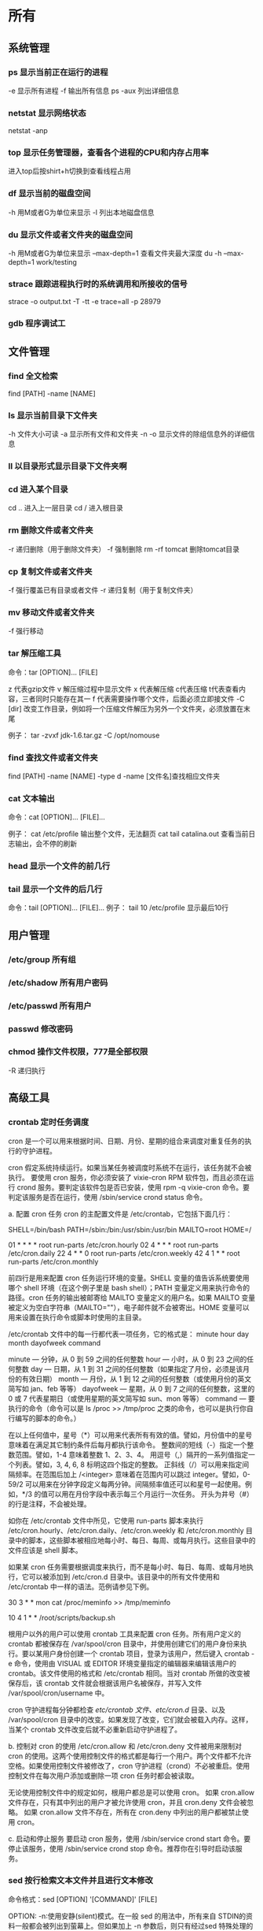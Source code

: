* 所有
** 系统管理
*** ps  显示当前正在运行的进程
    -e 显示所有进程
    -f 输出所有信息
    ps -aux 列出详细信息
    
*** netstat 显示网络状态 
    netstat -anp
    
*** top 显示任务管理器，查看各个进程的CPU和内存占用率
    进入top后按shirt+h切换到查看线程占用
    
*** df  显示当前的磁盘空间
    -h 用M或者G为单位来显示
    -l 列出本地磁盘信息
    
*** du  显示文件或者文件夹的磁盘空间
    -h 用M或者G为单位来显示
    --max-depth=1 查看文件夹最大深度
    du -h --max-depth=1 work/testing	
    
*** strace 跟踪进程执行时的系统调用和所接收的信号
    strace -o output.txt -T -tt -e trace=all -p 28979
    
*** gdb 程序调试工
** 文件管理
*** find 全文检索
    find [PATH] -name [NAME]
*** ls 显示当前目录下文件夹
    -h 文件大小可读
    -a 显示所有文件和文件夹
    -n 
    -o 显示文件的除组信息外的详细信息
*** ll 以目录形式显示目录下文件夹啊 
*** cd 进入某个目录
    cd .. 进入上一层目录
    cd /  进入根目录
    
*** rm 删除文件或者文件夹
    -r 递归删除（用于删除文件夹）
    -f 强制删除
    rm -rf tomcat 删除tomcat目录
    
*** cp 复制文件或者文件夹
    -f 强行覆盖已有目录或者文件
    -r 递归复制（用于复制文件夹）
    
*** mv 移动文件或者文件夹
    -f 强行移动
    
*** tar 解压缩工具
    命令：tar [OPTION]... [FILE]
    
    z 代表gzip文件
    v 解压缩过程中显示文件
    x 代表解压缩 c代表压缩 t代表查看内容，三者同时只能存在其一
    f 代表需要操作哪个文件，后面必须立即接文件
    -C [dir] 改变工作目录，例如将一个压缩文件解压为另外一个文件夹，必须放置在末尾
    
    例子：
    tar -zvxf jdk-1.6.tar.gz -C /opt/nomouse
    
*** find 查找文件或者文件夹
    find [PATH] -name [NAME] -type d
    -name [文件名]查找相应文件夹
    
*** cat 文本输出
    命令：cat [OPTION]... [FILE]...
    
    例子：
    cat /etc/profile 输出整个文件，无法翻页
    cat tail catalina.out 查看当前日志输出，会不停的刷新
    
*** head 显示一个文件的前几行
*** tail 显示一个文件的后几行
    命令：tail [OPTION]... [FILE]...
    例子：
    tail 10 /etc/profile 显示最后10行
** 用户管理
*** /etc/group 所有组
*** /etc/shadow 所有用户密码
*** /etc/passwd 所有用户
*** passwd 修改密码

*** chmod 操作文件权限，777是全部权限
    -R 递归执行

** 高级工具
*** crontab 定时任务调度
   cron 是一个可以用来根据时间、日期、月份、星期的组合来调度对重复任务的执行的守护进程。

   cron 假定系统持续运行。如果当某任务被调度时系统不在运行，该任务就不会被执行。 
   要使用 cron 服务，你必须安装了 vixie-cron RPM 软件包，而且必须在运行 crond 服务。要判定该软件包是否已安装，使用 rpm -q vixie-cron 命令。要判定该服务是否在运行，使用 /sbin/service crond status 命令。

   a. 配置 cron 任务
   cron 的主配置文件是 /etc/crontab，它包括下面几行：

 

   SHELL=/bin/bash
   PATH=/sbin:/bin:/usr/sbin:/usr/bin
   MAILTO=root
   HOME=/

   # run-parts
   01 * * * * root run-parts /etc/cron.hourly
   02 4 * * * root run-parts /etc/cron.daily
   22 4 * * 0 root run-parts /etc/cron.weekly
   42 4 1 * * root run-parts /etc/cron.monthly 
 

     前四行是用来配置 cron 任务运行环境的变量。SHELL 变量的值告诉系统要使用哪个 shell 环境（在这个例子里是 bash shell）；PATH 变量定义用来执行命令的路径。cron 任务的输出被邮寄给 MAILTO 变量定义的用户名。如果 MAILTO 变量被定义为空白字符串（MAILTO=""），电子邮件就不会被寄出。HOME 变量可以用来设置在执行命令或脚本时使用的主目录。

   /etc/crontab 文件中的每一行都代表一项任务，它的格式是： 
   minute   hour   day   month   dayofweek   command

   minute — 分钟，从 0 到 59 之间的任何整数
   hour — 小时，从 0 到 23 之间的任何整数
   day — 日期，从 1 到 31 之间的任何整数（如果指定了月份，必须是该月份的有效日期）
   month — 月份，从 1 到 12 之间的任何整数（或使用月份的英文简写如 jan、feb 等等）
   dayofweek — 星期，从 0 到 7 之间的任何整数，这里的 0 或 7 代表星期日（或使用星期的英文简写如 sun、mon 等等）
   command — 要执行的命令（命令可以是 ls /proc >> /tmp/proc 之类的命令，也可以是执行你自行编写的脚本的命令。）

   在以上任何值中，星号（*）可以用来代表所有有效的值。譬如，月份值中的星号意味着在满足其它制约条件后每月都执行该命令。 
   整数间的短线（-）指定一个整数范围。譬如，1-4 意味着整数 1、2、3、4。 
   用逗号（,）隔开的一系列值指定一个列表。譬如，3, 4, 6, 8 标明这四个指定的整数。 
   正斜线（/）可以用来指定间隔频率。在范围后加上 /<integer> 意味着在范围内可以跳过 integer。譬如，0-59/2 可以用来在分钟字段定义每两分钟。间隔频率值还可以和星号一起使用。例如，*/3 的值可以用在月份字段中表示每三个月运行一次任务。 
   开头为井号（#）的行是注释，不会被处理。

   如你在 /etc/crontab 文件中所见，它使用 run-parts 脚本来执行 /etc/cron.hourly、/etc/cron.daily、/etc/cron.weekly 和 /etc/cron.monthly 目录中的脚本，这些脚本被相应地每小时、每日、每周、或每月执行。这些目录中的文件应该是 shell 脚本。

   如果某 cron 任务需要根据调度来执行，而不是每小时、每日、每周、或每月地执行，它可以被添加到 /etc/cron.d 目录中。该目录中的所有文件使用和 /etc/crontab 中一样的语法。范例请参见下例。

 

   # record the memory usage of the system every monday 
   # at 3:30AM in the file /tmp/meminfo
   30 3 * * mon cat /proc/meminfo >> /tmp/meminfo
   # run custom script thee first day of every month at 4:10AM
   10 4 1 * * /root/scripts/backup.sh 
 

   根用户以外的用户可以使用 crontab 工具来配置 cron 任务。所有用户定义的 crontab 都被保存在 /var/spool/cron 目录中，并使用创建它们的用户身份来执行。要以某用户身份创建一个 crontab 项目，登录为该用户，然后键入 crontab -e 命令，使用由 VISUAL 或 EDITOR 环境变量指定的编辑器来编辑该用户的 crontab。该文件使用的格式和 /etc/crontab 相同。当对 crontab 所做的改变被保存后，该 crontab 文件就会根据该用户名被保存，并写入文件 /var/spool/cron/username 中。

   cron 守护进程每分钟都检查 /etc/crontab 文件、etc/cron.d/ 目录、以及 /var/spool/cron 目录中的改变。如果发现了改变，它们就会被载入内存。这样，当某个 crontab 文件改变后就不必重新启动守护进程了。

   b. 控制对 cron 的使用
   /etc/cron.allow 和 /etc/cron.deny 文件被用来限制对 cron 的使用。这两个使用控制文件的格式都是每行一个用户。两个文件都不允许空格。如果使用控制文件被修改了，cron 守护进程（crond）不必被重启。使用控制文件在每次用户添加或删除一项 cron 任务时都会被读取。

   无论使用控制文件中的规定如何，根用户都总是可以使用 cron。 
   如果 cron.allow 文件存在，只有其中列出的用户才被允许使用 cron，并且 cron.deny 文件会被忽略。 
   如果 cron.allow 文件不存在，所有在 cron.deny 中列出的用户都被禁止使用 cron。

   c. 启动和停止服务
   要启动 cron 服务，使用 /sbin/service crond start 命令。要停止该服务，使用 /sbin/service crond stop 命令。推荐你在引导时启动该服务。
*** sed 按行检索文本文件并且进行文本修改
命令格式：sed [OPTION] '[COMMAND]' [FILE]
	
	OPTION:
	-n∶使用安静(silent)模式。在一般 sed 的用法中，所有来自 STDIN的资料一般都会被列出到萤幕上。但如果加上 -n 参数后，则只有经过sed 特殊处理的那一行(或者动作)才会被列出来。
    -e∶直接在指令列模式上进行 sed 的动作编辑；
    -f∶直接将 sed 的动作写在一个档案内， -f filename 则可以执行 filename 内的sed 动作；
    -r∶sed 的动作支援的是延伸型正规表示法的语法。(预设是基础正规表示法语法)
    -i∶直接修改读取的档案内容，而不是由萤幕输出。
	
	COMMAND:
	常用命令：
     a∶新增， a 的后面可以接字串，而这些字串会在新的一行出现(目前的下一行)～
     c∶取代， c 的后面可以接字串，这些字串可以取代 n1,n2 之间的行！
     i∶插入， i 的后面可以接字串，而这些字串会在新的一行出现(目前的上一行)；
     p∶列印，亦即将某个选择的资料印出。通常 p 会与参数 sed -n 一起运作～
     d∶删除，因为是删除啊，所以 d 后面通常不接任何咚咚；
     s∶取代，可以直接进行取代的工作哩！通常这个 s 的动作可以搭配正规表示法！例如 1,20s/old/new/g 就是啦！
	 
	 例子：
	 sed -i '1d' test.cnf 修改test.cnf文件，删除第一行
	 sed -i '/dfdf/i\add' test.cnf 修改test.cnf文件，搜索所有包含'dfdf'的行，在其上面一行插入'add'这一行
	 sed -i '/^dfdf$d' test.cnf   修改test.cnf文件，搜索所有为'dfdf'的行
	 sed -i 's:dfdf:#dfdf:g' test.cnf   修改test.cnf文件，将所有为'dfdf'的文本替换为'#dfdf'

	 echo -e ${a}adbc\\n[adbc] | sed "/^\[adbc\]$/i\\$a" 输出
	 sed -i "/^export JAVA_HOME=/c\export JAVA_HOME=$java_home" /etc/profile 将/etc/profile文件中以"export JAVA_HOME="开头的行替换为"export JAVA_HOME=$java_home"

*** logrotate 日志分割工具
对于Linux 的系统安全来说，日志文件是极其重要的工具。系统管理员可以使用logrotate 程序用来管理系统中的最新的事件，对于Linux 的系统安全来说，日志文件是极其重要的工具。系统管理员可以使用logrotate 程序用来管理系统中的最新的事件。logrotate 还可以用来备份日志文件，本篇将通过以下几部分来介绍
 

1、logrotate 配置
2、缺省配置 logrotate
3、使用include 选项读取其他配置文件
4、使用include 选项覆盖缺省配置
5、为指定的文件配置转储参数
一、logrotate 配置

logrotate 程序是一个日志文件管理工具。用来把旧的日志文件删除，并创建新的日志文件，我们把它叫做“转储”。我们可以根据日志文件的大小，也可以根据其天数来转储，这个过程一般通过 cron 程序来执行。
logrotate 程序还可以用于压缩日志文件，以及发送日志到指定的E-mail 。

logrotate 的配置文件是 /etc/logrotate.conf。主要参数如下表：

参数 功能
compress 通过gzip 压缩转储以后的日志
nocompress 不需要压缩时，用这个参数
copytruncate 用于还在打开中的日志文件，把当前日志备份并截断
nocopytruncate 备份日志文件但是不截断
create mode owner group 转储文件，使用指定的文件模式创建新的日志文件
nocreate 不建立新的日志文件
delaycompress 和 compress 一起使用时，转储的日志文件到下一次转储时才压缩
nodelaycompress 覆盖 delaycompress 选项，转储同时压缩。
errors address 专储时的错误信息发送到指定的Email 地址
ifempty 即使是空文件也转储，这个是 logrotate 的缺省选项。
notifempty 如果是空文件的话，不转储
mail address 把转储的日志文件发送到指定的E-mail 地址
nomail 转储时不发送日志文件
olddir directory 转储后的日志文件放入指定的目录，必须和当前日志文件在同一个文件系统
noolddir 转储后的日志文件和当前日志文件放在同一个目录下
prerotate/endscript 在转储以前需要执行的命令可以放入这个对，这两个关键字必须单独成行
postrotate/endscript 在转储以后需要执行的命令可以放入这个对，这两个关键字必须单独成行
daily 指定转储周期为每天
weekly 指定转储周期为每周
monthly 指定转储周期为每月
rotate count 指定日志文件删除之前转储的次数，0 指没有备份，5 指保留5 个备份
tabootext [+] list 让logrotate 不转储指定扩展名的文件，缺省的扩展名是：.rpm-orig, .rpmsave, v, 和 ~ 
size size 当日志文件到达指定的大小时才转储，Size 可以指定 bytes (缺省)以及KB (sizek)或者MB (sizem).
二、缺省配置 logrotate

logrotate 缺省的配置募?/etc/logrotate.conf。
Red Hat Linux 缺省安装的文件内容是：

# see "man logrotate" for details
# rotate log files weekly
weekly

# keep 4 weeks worth of backlogs
rotate 4

# send errors to root
errors root
# create new (empty) log files after rotating old ones
create

# uncomment this if you want your log files compressed
#compress
1
# RPM packages drop log rotation information into this directory
include /etc/logrotate.d

# no packages own lastlog or wtmp --we'll rotate them here
/var/log/wtmp {
monthly
create 0664 root utmp
rotate 1
}

/var/log/lastlog {
monthly
rotate 1
}

# system-specific logs may be configured here


缺省的配置一般放在logrotate.conf 文件的最开始处，影响整个系统。在本例中就是前面12行。

第三行weekly 指定所有的日志文件每周转储一次。
第五行 rotate 4 指定转储文件的保留 4份。
第七行 errors root 指定错误信息发送给root。
第九行create 指定 logrotate 自动建立新的日志文件，新的日志文件具有和
原来的文件一样的权限。
第11行 #compress 指定不压缩转储文件，如果需要压缩，去掉注释就可以了。

三、使用include 选项读取其他配置文件
include 选项允许系统管理员把分散到几个文件的转储信息，集中到一个
主要的配置文件。当 logrotate 从logrotate.conf 读到include 选项时，会从指定文件读入配置信息，就好像他们已经在/etc/logrotate.conf 中一样。

第13行 include /etc/logrotate.d 告诉 logrotate 读入存放在/etc/logrotate.d 目录中的日志转储参数，当系统中安装了RPM 软件包时，使用include 选项十分有用。RPM 软件包的日志转储参数一般存放在/etc/logrotate.d 目录。

include 选项十分重要，一些应用把日志转储参数存放在 /etc/logrotate.d 。

典型的应用有：apache, linuxconf, samba, cron 以及syslog。

这样，系统管理员只要管理一个 /etc/logrotate.conf 文件就可以了。

 

 

四、使用include 选项覆盖缺省配置

当 /etc/logrotate.conf 读入文件时，include 指定的文件中的转储参数将覆盖缺省的参数，如下例：

# linuxconf 的参数
/var/log/htmlaccess.log
{ errors jim
notifempty
nocompress
weekly
prerotate
/usr/bin/chattr -a /var/log/htmlaccess.log
endscript
postrotate
/usr/bin/chattr +a /var/log/htmlaccess.log
endscript
}
/var/log/netconf.log
{ nocompress
monthly
}

在这个例子中，当 /etc/logrotate.d/linuxconf 文件被读入时，下面的参数将覆盖/etc/logrotate.conf中缺省的参数。

Notifempty
errors jim

五、为指定的文件配置转储参数
经常需要为指定文件配置参数，一个常见的例子就是每月转储/var/log/wtmp。为特定文件而使用的参数格式是：

# 注释
/full/path/to/file
{
option(s)
}

下面的例子就是每月转储 /var/log/wtmp 一次：
#Use logrotate to rotate wtmp
/var/log/wtmp
{
monthly
rotate 1
}

 

六、其他需要注意的问题

1、尽管花括号的开头可以和其他文本放在同一行上，但是结尾的花括号必须单独成行。

2、使用 prerotate 和 postrotate 选项
下面的例子是典型的脚本 /etc/logrotate.d/syslog，这个脚本只是对
/var/log/messages 有效。

/var/log/messages
{ 
prerotate
/usr/bin/chattr -a /var/log/messages
endscript
postrotate
/usr/bin/kill -HUP syslogd
/usr/bin/chattr +a /var/log/messages
endscript
}

第一行指定脚本对 /var/log messages 有效
花括号外的/var/log messages
*** ssh 远程
一、Linux下安装启动SSH服务端
ssh服务端状态：service sshd status
如果没有此服务，安装：yum install openssh-server
安装完成后启动：service openssh start

二、Linux下安装使用SSH客户端
是否安装ssh：ssh -version
没有的话安装：yum install openssh-clients
登录远程机器：ssh root@192.168.0.38

三、使用dsa实现客户端不输入密码直接登录远程服务器
1、在客户端的~/.ssh目录下生成dsa私钥和公钥（安全起见要输入密码passphrase，默认公钥私钥文件名为id_dsa和id_dsa.pub）：ssh-keygen -t dsa
2、将客户端的公钥复制到服务器的~/.ssh目录下，执行命令：cat id_dsa.pub > authorized_key2
3、在客户端执行：ssh-agent sh -c 'ssh-add < /dev/null && bash'
4、
*** vmstat 监控CPU
    vmstat命令是最常见的Linux/Unix监控工具，可以展现给定时间间隔的服务器的状态值,包括服务器的CPU使用率，内存使用，虚拟内存交换情况,IO读写情况。这个命令是我查看Linux/Unix最喜爱的命令，一个是Linux/Unix都支持，二是相比top，我可以看到整个机器的CPU,内存,IO的使用情况，而不是单单看到各个进程的CPU使用率和内存使用率(使用场景不一样)。
    
    一般vmstat工具的使用是通过两个数字参数来完成的，第一个参数是采样的时间间隔数，单位是秒，第二个参数是采样的次数，如:
    
    root@ubuntu:~# vmstat 2 1
    procs -----------memory---------- ---swap-- -----io---- -system-- ----cpu----
    r  b   swpd   free   buff  cache   si   so    bi    bo   in   cs us sy id wa
    1  0      0 3498472 315836 3819540    0    0     0     1    2    0  0  0 100  0
    2表示每个两秒采集一次服务器状态，1表示只采集一次。
    
    实际上，在应用过程中，我们会在一段时间内一直监控，不想监控直接结束vmstat就行了,例如:
    
    复制代码
    root@ubuntu:~# vmstat 2  
    procs -----------memory---------- ---swap-- -----io---- -system-- ----cpu----
    r  b   swpd   free   buff  cache   si   so    bi    bo   in   cs us sy id wa
    1  0      0 3499840 315836 3819660    0    0     0     1    2    0  0  0 100  0
    0  0      0 3499584 315836 3819660    0    0     0     0   88  158  0  0 100  0
    0  0      0 3499708 315836 3819660    0    0     0     2   86  162  0  0 100  0
    0  0      0 3499708 315836 3819660    0    0     0    10   81  151  0  0 100  0
    1  0      0 3499732 315836 3819660    0    0     0     2   83  154  0  0 100  0
    复制代码
    这表示vmstat每2秒采集数据，一直采集，直到我结束程序，这里采集了5次数据我就结束了程序。
    
    好了，命令介绍完毕，现在开始实战讲解每个参数的意思。
    
    r 表示运行队列(就是说多少个进程真的分配到CPU)，我测试的服务器目前CPU比较空闲，没什么程序在跑，当这个值超过了CPU数目，就会出现CPU瓶颈了。这个也和top的负载有关系，一般负载超过了3就比较高，超过了5就高，超过了10就不正常了，服务器的状态很危险。top的负载类似每秒的运行队列。如果运行队列过大，表示你的CPU很繁忙，一般会造成CPU使用率很高。
    
    b 表示阻塞的进程,这个不多说，进程阻塞，大家懂的。
    
    swpd 虚拟内存已使用的大小，如果大于0，表示你的机器物理内存不足了，如果不是程序内存泄露的原因，那么你该升级内存了或者把耗内存的任务迁移到其他机器。
    
    free   空闲的物理内存的大小，我的机器内存总共8G，剩余3415M。
    
    buff   Linux/Unix系统是用来存储，目录里面有什么内容，权限等的缓存，我本机大概占用300多M
    
    cache cache直接用来记忆我们打开的文件,给文件做缓冲，我本机大概占用300多M(这里是Linux/Unix的聪明之处，把空闲的物理内存的一部分拿来做文件和目录的缓存，是为了提高 程序执行的性能，当程序使用内存时，buffer/cached会很快地被使用。)
    
    si  每秒从磁盘读入虚拟内存的大小，如果这个值大于0，表示物理内存不够用或者内存泄露了，要查找耗内存进程解决掉。我的机器内存充裕，一切正常。
    
    so  每秒虚拟内存写入磁盘的大小，如果这个值大于0，同上。
    
    bi  块设备每秒接收的块数量，这里的块设备是指系统上所有的磁盘和其他块设备，默认块大小是1024byte，我本机上没什么IO操作，所以一直是0，但是我曾在处理拷贝大量数据(2-3T)的机器上看过可以达到140000/s，磁盘写入速度差不多140M每秒
    
    bo 块设备每秒发送的块数量，例如我们读取文件，bo就要大于0。bi和bo一般都要接近0，不然就是IO过于频繁，需要调整。
    
    in 每秒CPU的中断次数，包括时间中断
    
    cs 每秒上下文切换次数，例如我们调用系统函数，就要进行上下文切换，线程的切换，也要进程上下文切换，这个值要越小越好，太大了，要考虑调低线程或者进程的数目,例如在apache和nginx这种web服务器中，我们一般做性能测试时会进行几千并发甚至几万并发的测试，选择web服务器的进程可以由进程或者线程的峰值一直下调，压测，直到cs到一个比较小的值，这个进程和线程数就是比较合适的值了。系统调用也是，每次调用系统函数，我们的代码就会进入内核空间，导致上下文切换，这个是很耗资源，也要尽量避免频繁调用系统函数。上下文切换次数过多表示你的CPU大部分浪费在上下文切换，导致CPU干正经事的时间少了，CPU没有充分利用，是不可取的。
    
    us 用户CPU时间，我曾经在一个做加密解密很频繁的服务器上，可以看到us接近100,r运行队列达到80(机器在做压力测试，性能表现不佳)。
    
    sy 系统CPU时间，如果太高，表示系统调用时间长，例如是IO操作频繁。
    
    id  空闲 CPU时间，一般来说，id + us + sy = 100,一般我认为id是空闲CPU使用率，us是用户CPU使用率，sy是系统CPU使用率。
    
    wt 等待IO CPU时间。
** 网络配置
*** ifconfig 显示网卡信息
    激活设备
    ifconfig eth0 up
    禁用设备
    ifconfig eth0 down
*** iptables
    查看防火墙设置
    vi /etc/sysconfig/iptables
*** netstat 显示网络连接状态
    netstate -nao | grep [PORT]  查看端口占用
    netstate -rn     查看路由
*** route
    添加默认网关
    route add default gw 192.168.1.1
*** ethx 
    配置eth0的IP地址， 同时激活该设备
    eth0 192.168.1.10 netmask 255.255.255.0 up
*** DNS 配置DNS服务器
    配置DNS vi /etc/resolv.conf
    添加内容:
    　　nameserver 202.96.134.133
    　　nameserver 202.96.128.68
    　　nameserver 202.96.128.166
    查看DNS
    　　less /etc/resolv.conf
    
    (二)配置网络，单网卡单ip
    
    （1）RedHat系列
    
    vi /etc/sysconfig/network-scripts/ifcfg-eth[x]文件([x]为使用的网卡)
    
    静态配置
    # xxxxxxx(网卡名称，不用改)
    DEVICE=eth0
    BOOTPROTO=static
    TYPE=ether
    HWADDR=xx:xx:xx:xx:xx:xx (网卡mac地址，不用改)
    IPADDR=x.x.x.x(ip地址)
    NETMASK=x.x.x.x(子网掩码)
    BROADCAST=x.x.x.x.(广播地址)
    NETWORK=x.x.x.x(网络地址)
    GATEWAY=x.x.x.x(网关地址)
    ONBOOT=yes(开机自启动)
    DNS1=x.x.x.x(域名服务器地址)
    DNS2=x.x.x.x
    注意：ONBOOT一定要设置为yes，否则可能出现下述症状，eth0未弹出：
    
    动态配置
    # xxxxxxx(网卡名称，不用改)
    DEVICE=eth0
    BOOTPROTO=dhcp
    TYPE=ether
    HWADDR=xx:xx:xx:xx:xx:xx (网卡mac地址，不用改)
    ONBOOT=yes(开机自启动)
    
    
    （2）Ubuntu系列
    
    vi /etc/network/interfaces
    
    # The loopback network interface (配置环回口)
    　　auto lo # 开机自动激lo接口
    　　iface lo inet loopback # 配置lo接口为环回口
    　　# The primary network interface #配置主网络接口
    
    　　auto eth0 #开机自动激活eth0接口
    　　iface eth0 inet dhcp #配置eth0接口为DHCP自动获取
    
    #或者配置eth0为静态地址
    　　# The primary network interface (配置主网络接口)
    　　auto eth0 #开机自动激活eth0接口
    　　iface eth0 inet static #配置eth0接口为静态地址
    　　address 192.168.1.10
    　　gateway 192.168.1.254
    　　Netmask 255.255.255.0
    　　network 192.168.1.0
    　　broadcast 192.168.1.255
    
    
    
    5、配置网络，单网卡多ip
    
    直接用命令行，各系统通用，但是是暂时性的
    ifconfig eth0:0 192.168.0.1 netmask 255.255.255.0 up
    
    
    
    （1）RadHat系列
    
    
    仿照/etc/sysconfig/network-scripts/ifcfg-eth0增加一文件根据网络虚拟接口的名字进行命名
    例如ifcfg-eth0:0或者ifcfg-eth0:1等等
    
    #下边看下ifcfg-eth0:0文件里面的配置信息
    DEVICE=eth0:0 #网络虚拟接口eth0:0
    ONBOOT=yes #启动的时候激活
    BOOTPROTO=static #使用静态ip地址
    IPADDR=192.168.0.1 #分配ip地址
    NETMASK=255.255.255.0 #子网掩码
    其他配置文件类似。
    重启网络服务
    
    service network restart
    
    （2）Ubuntu系列
    
    直接在/etc/network/interfaces文件里添加内容
    
    auto eth0:0
    iface eth0:0 inet static
    name Ethernet Lan card
    address 192.168.0.2
    netmask 255.255.255.0
    network 192.168.0.0
    broadcast 192.168.0.255
    #gateway 192.168.0.254
    
    
    
    (三)高级
    确定网口位置---工具ethtool
    
    (1)ethtool DEVNAME   查看相应设备名称对应的设备信息 example：ethtool eth0
    
    最后一行会显示Link detected: yes/no
    
    (2)ethtool -p DEVNAME   查看相应设备名称对应的设备位置  example: ethtool –p eth0
    
    回车后与eth0 相对应的网卡接口旁边的指示灯就会闪烁，这样你就能很快确定eth0 网口的位置啦。（按下Ctrl+C 结束命令，停止闪烁）
    
    管理网络连接的方案：
    
    （1）/etc/network/interfaces（/etc/init.d/networking）
    （2）Network-Manager
    两套方案是冲突的，不能同时共存。
    第一个方案适用于没有X的环境，如：服务器；或者那些完全不需要改动连接的场合。
    第二套方案使用于有桌面的环境，特别是笔记本，搬来搬去，网络连接情况随时会变的。
    －－－－－－－－－－－－－
    他们两个为了避免冲突，又能共享配置，就有了下面的解决方案：
    1、当Network-Manager发现/etc/network/interfaces被改动的时候，则关闭自己（显示为未托管），除非managed设置成真。
    2、当managed设置成真时，/etc/network/interfaces，则不生效。
    
    
    
    如果想在命令行下配置网络，可能需要关闭NetworkManager服务，打开network服务，以root权限执行
    chkconfig --level 2345 NetworkManager off
    chkconfig --level 2345 network on
    service NetworkManager stop
    service network start
** 一些杂项
*** 命令行显示-bash-3.2#
    cp /etc/skel/.{bash_profile,bashrc} ~
    source ~/.bashrc
